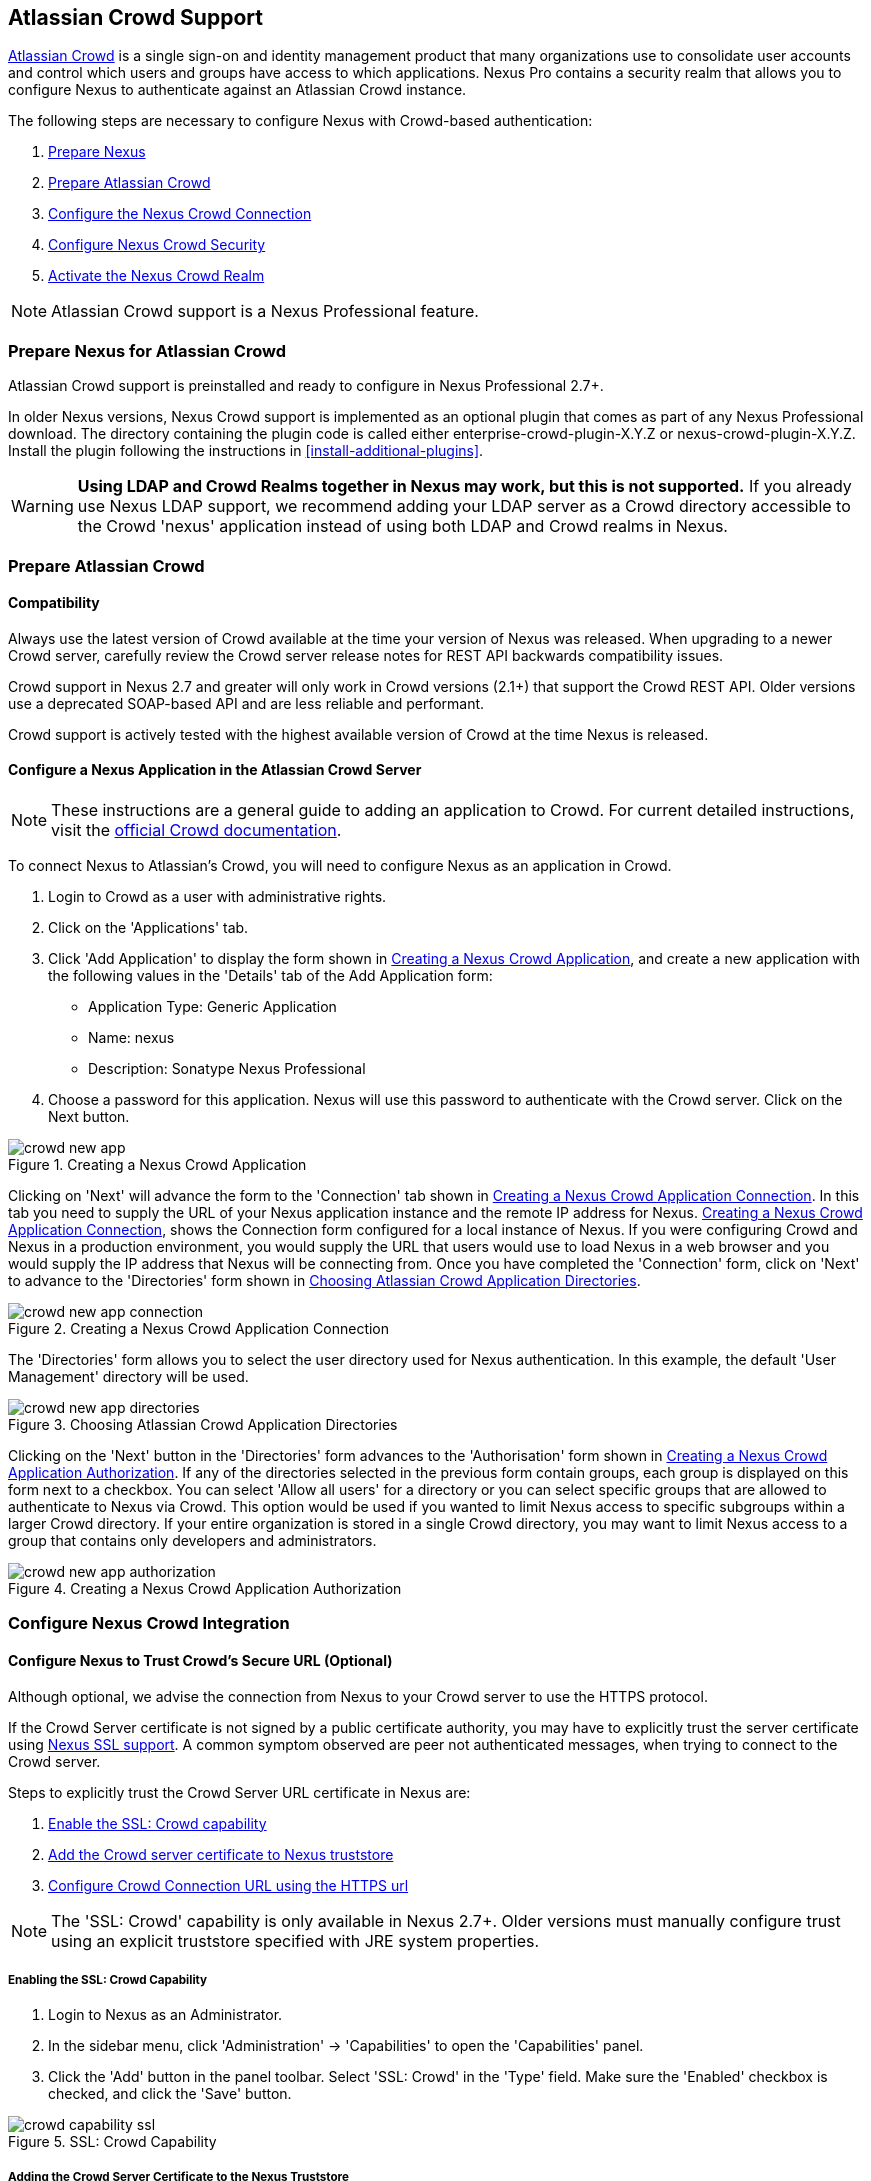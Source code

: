 [[crowd]]
== Atlassian Crowd Support

http://www.atlassian.com/software/crowd/[Atlassian Crowd] is a single
sign-on and identity management product that many organizations use to
consolidate user accounts and control which users and groups have access
to which applications. Nexus Pro contains a security realm that
allows you to configure Nexus to authenticate against an Atlassian Crowd
instance.

The following steps are necessary to configure Nexus with Crowd-based
authentication:

. <<crowd-sect-nexus-prepare,Prepare Nexus>>
. <<crowd-sect-crowd-prepare,Prepare Atlassian Crowd>>
. <<crowd-sect-config,Configure the Nexus Crowd Connection>>
. <<crowd-sect-mapping,Configure Nexus Crowd Security>>
. <<crowd-sect-realm,Activate the Nexus Crowd Realm>>

NOTE: Atlassian Crowd support is a Nexus Professional feature.

[[crowd-sect-nexus-prepare]]
=== Prepare Nexus for Atlassian Crowd

Atlassian Crowd support is preinstalled and ready to configure in
Nexus Professional 2.7+.

In older Nexus versions, Nexus Crowd support is implemented as an
optional plugin that comes as part of any Nexus Professional download.
The directory containing the plugin code is called either
enterprise-crowd-plugin-X.Y.Z or nexus-crowd-plugin-X.Y.Z. Install the
plugin following the instructions in <<install-additional-plugins>>.

WARNING: *Using LDAP and Crowd Realms together in Nexus may work, but
this is not supported.* If you already use Nexus LDAP support, we recommend
adding your LDAP server as a Crowd directory accessible to the Crowd
'nexus' application instead of using both LDAP and Crowd realms in
Nexus.

[[crowd-sect-crowd-prepare]]
=== Prepare Atlassian Crowd

[[crowd-sect-crowd-compat]]
==== Compatibility

Always use the latest version of Crowd available at the time your
version of Nexus was released. When upgrading to a newer Crowd server,
carefully review the Crowd server release notes for REST API backwards
compatibility issues.

Crowd support in Nexus 2.7 and greater will only work in Crowd
versions (2.1+) that support the Crowd REST API. Older versions use a
deprecated SOAP-based API and are less reliable and performant.

Crowd support is actively tested with the highest available version of
Crowd at the time Nexus is released.

[[crowd-sect-crowd-setup]]
==== Configure a Nexus Application in the Atlassian Crowd Server

NOTE: These instructions are a general guide to adding an
application to Crowd. For current detailed instructions, visit the
https://confluence.atlassian.com/display/CROWD/Adding+an+Application[official
Crowd documentation].

To connect Nexus to Atlassian's Crowd, you will need to configure Nexus
as an application in Crowd. 

. Login to Crowd as a user with administrative rights.
. Click on the 'Applications' tab.
. Click 'Add Application' to display the form shown in
<<fig-crowd-app>>, and create a new application with the following
values in the 'Details' tab of the Add Application form:

* Application Type: Generic Application

* Name: nexus

* Description: Sonatype Nexus Professional

. Choose a password for this application. Nexus will use this password
to authenticate with the Crowd server. Click on the Next button.

[[fig-crowd-app]]
.Creating a Nexus Crowd Application
image::figs/web/crowd_new-app.png[scale=60]

Clicking on 'Next' will advance the form to the 'Connection' tab shown
in <<fig-crowd-app-connection>>. In this tab you need to supply the
URL of your Nexus application instance and the remote IP address for
Nexus. <<fig-crowd-app-connection>>, shows the Connection form
configured for a local instance of Nexus. If you were configuring
Crowd and Nexus in a production environment, you would supply the URL
that users would use to load Nexus in a web browser and you would
supply the IP address that Nexus will be connecting from.  Once you
have completed the 'Connection' form, click on 'Next' to advance to
the 'Directories' form shown in <<fig-crowd-app-directories>>.

[[fig-crowd-app-connection]]
.Creating a Nexus Crowd Application Connection
image::figs/web/crowd_new-app-connection.png[scale=60]

The 'Directories' form allows you to select the user directory used
for Nexus authentication. In this example, the default 'User
Management' directory will be used.

[[fig-crowd-app-directories]]
.Choosing Atlassian Crowd Application Directories
image::figs/web/crowd_new-app-directories.png[scale=60]

Clicking on the 'Next' button in the 'Directories' form advances to
the 'Authorisation' form shown in <<fig-crowd-app-authorization>>. If
any of the directories selected in the previous form contain groups,
each group is displayed on this form next to a checkbox. You can
select 'Allow all users' for a directory or you can select specific
groups that are allowed to authenticate to Nexus via Crowd. This
option would be used if you wanted to limit Nexus access to specific
subgroups within a larger Crowd directory. If your entire organization
is stored in a single Crowd directory, you may want to limit Nexus
access to a group that contains only developers and administrators.

[[fig-crowd-app-authorization]]
.Creating a Nexus Crowd Application Authorization
image::figs/web/crowd_new-app-authorization.png[scale=60]

[[crowd-sect-config]]
=== Configure Nexus Crowd Integration


[[crowd-sect-ssl]]
==== Configure Nexus to Trust Crowd’s Secure URL (Optional)

Although optional, we advise the connection from Nexus to your Crowd
server to use the HTTPS protocol.

If the Crowd Server certificate is not signed by a public certificate
authority, you may have to explicitly trust the server certificate
using <<ssl,Nexus SSL support>>. A common symptom observed are +peer
not authenticated+ messages, when trying to connect to the Crowd
server.

Steps to explicitly trust the Crowd Server URL certificate in Nexus
are:

. <<crowd-sect-ssl-capability,Enable the SSL: Crowd capability>>
. <<crowd-sect-ssl-trust,Add the Crowd server certificate to Nexus truststore>>
. <<crowd-sect-config-connection,Configure Crowd Connection URL using
the HTTPS url>>

NOTE: The 'SSL: Crowd' capability is only available in Nexus 2.7+. Older
versions must manually configure trust using an explicit truststore
specified with JRE system properties.

[[crowd-sect-ssl-capability]]
===== Enabling the SSL: Crowd Capability

. Login to Nexus as an Administrator.
. In the sidebar menu, click 'Administration' -> 'Capabilities' to
open the 'Capabilities' panel.
. Click the 'Add' button in the panel toolbar. Select 'SSL: Crowd' in
the 'Type' field. Make sure the 'Enabled' checkbox is checked, and
click the 'Save' button.

[[fig-crowd-capability-ssl]]
.SSL: Crowd Capability
image::figs/web/crowd_capability-ssl.png[scale=60]

[[crowd-sect-ssl-trust]]
===== Adding the Crowd Server Certificate to the Nexus Truststore

In order to add the server certificate of your Crowd server to the
Nexus truststore, locate the HTTPS 'Crowd Server URL' and follow the
'Load from server' instructions in <<ssl-sect-client-cert-mgt>>.


[[crowd-sect-config-connection]]
==== Configure Nexus Crowd Connection

The Crowd Configuration screen displayed in <<fig-crowd-config>> can be
accessed by users with administrative privileges in Nexus by selecting
'Crowd' in the 'Security' section of the Nexus menu.

[[fig-crowd-config]]
.Crowd Configuration Panel
image::figs/web/crowd_server-config.png[scale=60]

This panel contains the following fields:

Application Name:: This field contains the application name of a Crowd
application. This value should match the value in the Name field of
the form shown in <<fig-crowd-app>>.

Application Password:: This field contains the application password of
a Crowd application. This value should match the value in the Password
field of the form shown in <<fig-crowd-app>>.

[[crowd-sect-config-crowd-server-url]]
Crowd Server URL:: This is the URL used to connect to the Crowd
Server.  Both 'http://' and 'https://' URLs are accepted. You may need
to <<crowd-sect-ssl,trust the crowd server certificate>> if a
'https://' URL is used.

HTTP Timeout:: The HTTP Timeout specifies the number of milliseconds
Nexus will wait for a response from Crowd. A value of zero indicates
that there is no timeout limit. Leave the field blank to use the Nexus
server default HTTP timeout.

You can use the 'Test Connection' button to validate if your connection
to Crowd is working. Once you have a working connection, do not forget
to 'Save' your configuration. Use 'Cancel' to abort saving any changes.

[[crowd-sect-mapping]]
=== Configure Nexus Crowd Security

There are two approaches available to manage what privileges a Crowd
user has when they login to Nexus.

. <<crowd-sect-mapping-group,Mapping Crowd Groups to Nexus Roles>>
. <<crowd-sect-mapping-user,Mapping Crowd Users to Nexus Roles>>

NOTE: Mapping Crowd Groups to Nexus Roles is preferable because there is 
less configuration is involved overall in Nexus  and  assigning users 
to Crowd groups can be centrally managed inside of Crowd by your 
security team after the initial Nexus setup

[[crowd-sect-mapping-group]]
==== Mapping a Crowd Group to Nexus Role

When mapping a Crowd group to a Nexus role, you are specifying the
permissions ( via roles ) that users within the Crowd group will have
after they authenticate to Nexus.

To map a Crowd group to a Nexus role, open the 'Roles' panel by
clicking on the 'Roles' link under the 'Security' section of the Nexus
sidebar menu. Click on the 'Add...' button and select 'External Role
Mapping' as shown in <<fig-crowd-add-ext-role-map>> and the
<<fig-crowd-map-ext-role,Map External Role>> dialog.

[[fig-crowd-add-ext-role-map]]
.Adding an External Role Mapping
image::figs/web/crowd_add-ext-role-mapping.png[scale=60]

[[fig-crowd-map-ext-role]]
.Mapping an External Crowd Group to a Nexus Role
image::figs/web/crowd_map-ext-role.png[scale=60]

After choosing the 'Crowd' realm, the 'Role' drop-down should list all
the Crowd groups the 'nexus' crowd application has access to. Select
the group to would like to map in the 'Role' field and click 'Create
Mapping'.

NOTE: If you have two or more groups in Crowd accessible to the 'nexus'
application with the same name but in different directories, Nexus will
only list the first one that Crowd finds. Therefore, Crowd administrators
should avoid identically named groups in Crowd directories.

Before saving the group-to-role mapping, *you 'must' add at
least one Nexus role to the mapped group*. After you have added the
Nexus roles using the 'Add' button, click the 'Save' button.

[[fig-crowd-add-map-ext-role-unsaved]]
.Unsaved Mapping of External Crowd 'dev' Group to Nexus Developers Role
image::figs/web/crowd_ext-role-mapping-unsaved.png[scale=60]

Saved mappings will appear in the list of Nexus Roles with a mapping
value of 'Crowd', as shown in <<fig-crowd-add-map-ext-role>>.

[[fig-crowd-add-map-ext-role]]
.Mapped External Crowd 'dev' Group to Nexus Developers Role
image::figs/web/crowd_ext-role-mapped.png[scale=60]

[[crowd-sect-mapping-user]]
==== Mapping a Crowd User to Nexus Role

To illustrate this feature, consider the Crowd server user with an id
of +brian+. As visible in the Crowd administrative interface in
<<fig-crowd-view-user-groups-brian>>, the user is a member of the
+dev+ group.

[[fig-crowd-view-user-groups-brian]]
.Crowd Groups for User "brian"
image::figs/web/crowd_view-user-groups-brian.png[scale=60]

To add an 'External User Role Mapping', open the 'Users' panel in
Nexus by clicking 'Users' in the 'Security' section of the Nexus
sidebar menu.

Click on the 'Add...' button and select 'External User Role Mapping'
from the drop-down as shown in <<fig-crowd-add-ext-user-role-map>>.

[[fig-crowd-add-ext-user-role-map]]
.Adding an External User Role Mapping
image::figs/web/crowd_add-ext-user-role-mapping.png[scale=60]

Selecting 'External User Role Mapping' will show a mapping panel where
you can <<fig-crowd-find-external-user,locate a user by Crowd user
id>>.

[[fig-crowd-find-external-user]]
.Locate a Crowd User by User ID
image::figs/web/crowd_find-external-user.png[scale=60]

Typing the Crowd user id - for example +brian+ - in the 'Enter a User
ID' field and clicking the magnifying glass icon, will cause Nexus to
search for a user ID +brian+ in all known realms, including Crowd.

Once you locate the Crowd user, use 'Add' button to add Nexus roles to
the Crowd User. *You must map at least one Nexus role to the Crowd
managed user* in order to 'Save'.  <<fig-crowd-assign-user-role>>
displays the 'brian' Crowd realm user as a member of the 'dev' Crowd
group and the mapped Nexus role called 'Nexus Administator
Role'. External groups like +dev+ are bolded in the 'Role Managment'
list.

[[fig-crowd-assign-user-role]]
.Mapped External Crowd User Example
image::figs/web/crowd_ext-user-mapped.png[scale=60]


[[crowd-sect-realm]]
=== Activate Nexus Crowd Realm

The final step to allow Crowd users to authenticate against Nexus is to
activate the Crowd authorization realm in the 'Security Settings'
displayed in <<fig-crowd-activate-realm>>.

[[fig-crowd-activate-realm]]
.Activating the Crowd Realm
image::figs/web/crowd_activate-realm.png[scale=60]

. Select 'Administration' -> 'Server' from the Nexus sidebar menu.
. Scroll down to the 'Security Settings' section.
. Drag 'Crowd Realm' from the list of 'Available Realms' to the end
of the 'Selected Realms' list.
. 'Save' the server settings.

